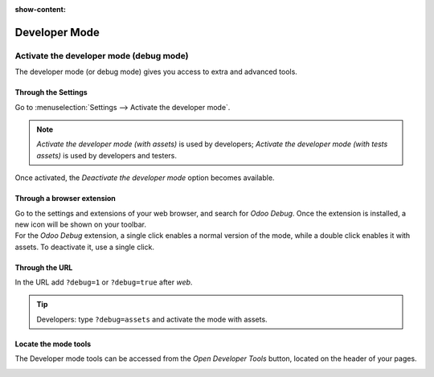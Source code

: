 :show-content:

==============
Developer Mode
==============

.. _developer-mode:

Activate the developer mode (debug mode)
========================================

The developer mode (or debug mode) gives you access to extra and advanced tools.

Through the Settings
--------------------

Go to :menuselection:`Settings --> Activate the developer mode`.

.. image:: settings.png
   :align: center
   :alt: Overview of the debug options under settings in Odoo

.. note::
   *Activate the developer mode (with assets)* is used by developers; *Activate the developer mode
   (with tests assets)* is used by developers and testers.

Once activated, the *Deactivate the developer mode* option becomes available.

Through a browser extension
---------------------------

| Go to the settings and extensions of your web browser, and search for *Odoo Debug*. Once the
  extension is installed, a new icon will be shown on your toolbar.
| For the *Odoo Debug* extension, a single click enables a normal version of the mode, while a
  double click enables it with assets. To deactivate it, use a single click.

.. image:: monkey.png
   :align: center
   :alt: View of odoo’s debug icon in a chrome’s toolbar

Through the URL
---------------

In the URL add ``?debug=1`` or ``?debug=true`` after *web*.

.. image:: url.png
   :align: center
   :alt: Overview of an url with the debug mode command added in Odoo

.. tip::
   Developers: type ``?debug=assets`` and activate the mode with assets.

Locate the mode tools
---------------------

The Developer mode tools can be accessed from the *Open Developer Tools* button, located on the
header of your pages.

.. image:: button_location.png
   :align: center
   :alt: Overview of a console page and the debug icon being shown in Odoo

